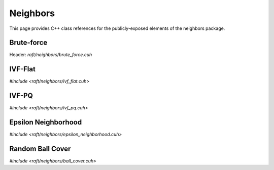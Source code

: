 Neighbors
=========

This page provides C++ class references for the publicly-exposed elements of the neighbors package.

.. role:: py(code)
   :language: c++
   :class: highlight


Brute-force
-----------

Header: `raft/neighbors/brute_force.cuh`

.. doxygennamespace:: raft::neighbors::brute_force
    :project: RAFT
    :members:
    :content-only:


IVF-Flat
--------

`#include <raft/neighbors/ivf_flat.cuh>`

.. doxygennamespace:: raft::neighbors::ivf_flat
    :project: RAFT
    :members:
    :content-only:


IVF-PQ
--------

`#include <raft/neighbors/ivf_pq.cuh>`

.. doxygennamespace:: raft::neighbors::ivf_pq
    :project: RAFT
    :members:
    :content-only:


Epsilon Neighborhood
--------------------

`#include <raft/neighbors/epsilon_neighborhood.cuh>`

.. doxygennamespace:: raft::neighbors::epsilon_neighborhood
    :project: RAFT
    :members:
    :content-only:


Random Ball Cover
-----------------

`#include <raft/neighbors/ball_cover.cuh>`

.. doxygennamespace:: raft::neighbors::ball_cover
    :project: RAFT
    :members:
    :content-only:
